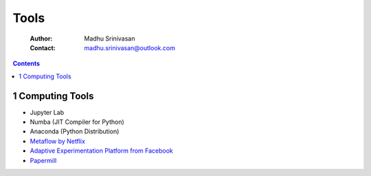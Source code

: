 =====
Tools
=====

    :Author: Madhu Srinivasan
    :Contact: madhu.srinivasan@outlook.com

.. contents::



1 Computing Tools
-----------------

- Jupyter Lab

- Numba (JIT Compiler for Python)

- Anaconda (Python Distribution)

- `Metaflow by Netflix <https://metaflow.org>`_

- `Adaptive Experimentation Platform from Facebook <https://ax.dev>`_

- `Papermill <https://github.com/nteract/papermill>`_
